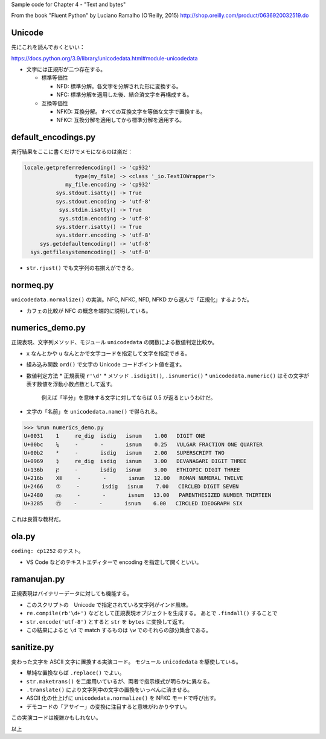 Sample code for Chapter 4 - "Text and bytes"

From the book "Fluent Python" by Luciano Ramalho (O'Reilly, 2015)
http://shop.oreilly.com/product/0636920032519.do

Unicode
=======

先にこれを読んでおくといい：

https://docs.python.org/3.9/library/unicodedata.html#module-unicodedata

* 文字には正規形が二つ存在する。

  * 標準等価性

    * NFD: 標準分解。各文字を分解された形に変換する。
    * NFC: 標準分解を適用した後、結合済文字を再構成する。

  * 互換等価性

    * NFKD: 互換分解。すべての互換文字を等価な文字で置換する。
    * NFKC: 互換分解を適用してから標準分解を適用する。

default_encodings.py
====================

実行結果をここに書くだけでメモになるのは楽だ：

.. code:: text

   locale.getpreferredencoding() -> 'cp932'
                   type(my_file) -> <class '_io.TextIOWrapper'>
                my_file.encoding -> 'cp932'
             sys.stdout.isatty() -> True
             sys.stdout.encoding -> 'utf-8'
              sys.stdin.isatty() -> True
              sys.stdin.encoding -> 'utf-8'
             sys.stderr.isatty() -> True
             sys.stderr.encoding -> 'utf-8'
        sys.getdefaultencoding() -> 'utf-8'
     sys.getfilesystemencoding() -> 'utf-8'

* ``str.rjust()`` でも文字列の右揃えができる。

normeq.py
=========

``unicodedata.normalize()`` の実演。NFC, NFKC, NFD, NFKD から選んで「正規化」するようだ。

* カフェの比較が NFC の概念を端的に説明している。

numerics_demo.py
================

正規表現、文字列メソッド、モジュール ``unicodedata`` の関数による数値判定比較か。

* ``x`` なんとかや ``u`` なんとかで文字コードを指定して文字を指定できる。
* 組み込み関数 ``ord()`` で文字の Unicode コードポイント値を返す。
* 数値判定方法
  * 正規表現 ``r'\d'``
  * メソッド ``.isdigit()``, ``.isnumeric()``
  * ``unicodedata.numeric()`` はその文字が表す数値を浮動小数点数として返す。
    例えば「半分」を意味する文字に対してならば 0.5 が返るというわけだ。
* 文字の「名前」を ``unicodedata.name()`` で得られる。

.. code:: text

   >>> %run numerics_demo.py
   U+0031    1     re_dig  isdig   isnum    1.00   DIGIT ONE
   U+00bc    ¼     -       -       isnum    0.25   VULGAR FRACTION ONE QUARTER
   U+00b2    ²     -       isdig   isnum    2.00   SUPERSCRIPT TWO
   U+0969    ३     re_dig  isdig   isnum    3.00   DEVANAGARI DIGIT THREE
   U+136b    ፫     -       isdig   isnum    3.00   ETHIOPIC DIGIT THREE
   U+216b    Ⅻ     -       -       isnum   12.00   ROMAN NUMERAL TWELVE
   U+2466    ⑦     -       isdig   isnum    7.00   CIRCLED DIGIT SEVEN
   U+2480    ⒀     -       -       isnum   13.00   PARENTHESIZED NUMBER THIRTEEN
   U+3285    ㊅    -       -       isnum    6.00   CIRCLED IDEOGRAPH SIX

これは良質な教材だ。

ola.py
======

``coding: cp1252`` のテスト。

* VS Code などのテキストエディターで encoding を指定して開くといい。

ramanujan.py
============

正規表現はバイナリーデータに対しても機能する。

* このスクリプトの　Unicode で指定されている文字列がインド風味。
* ``re.compile(rb'\d+')`` などとして正規表現オブジェクトを生成する。
  あとで ``.findall()`` することで
* ``str.encode('utf-8')`` とすると ``str`` を ``bytes`` に変換して返す。
* この結果によると ``\d`` で match するものは ``\w`` でのそれらの部分集合である。

sanitize.py
===========

変わった文字を ASCII 文字に置換する実演コード。
モジュール ``unicodedata`` を駆使している。

* 単純な置換ならば ``.replace()`` でよい。
* ``str.maketrans()`` を二度用いているが、両者で指示様式が明らかに異なる。
* ``.translate()`` により文字列中の文字の置換をいっぺんに済ませる。
* ASCII 化の仕上げに ``unicodedata.normalize()`` を NFKC モードで呼び出す。
* デモコードの「アサイー」の変換に注目すると意味がわかりやすい。

この実演コードは複雑かもしれない。

以上

